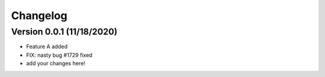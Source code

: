 =========
Changelog
=========

Version 0.0.1 (11/18/2020)
===========

- Feature A added
- FIX: nasty bug #1729 fixed
- add your changes here!
